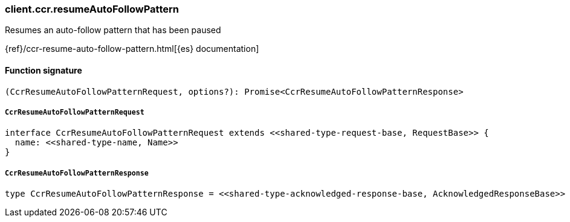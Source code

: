 [[reference-ccr-resume_auto_follow_pattern]]

////////
===========================================================================================================================
||                                                                                                                       ||
||                                                                                                                       ||
||                                                                                                                       ||
||        ██████╗ ███████╗ █████╗ ██████╗ ███╗   ███╗███████╗                                                            ||
||        ██╔══██╗██╔════╝██╔══██╗██╔══██╗████╗ ████║██╔════╝                                                            ||
||        ██████╔╝█████╗  ███████║██║  ██║██╔████╔██║█████╗                                                              ||
||        ██╔══██╗██╔══╝  ██╔══██║██║  ██║██║╚██╔╝██║██╔══╝                                                              ||
||        ██║  ██║███████╗██║  ██║██████╔╝██║ ╚═╝ ██║███████╗                                                            ||
||        ╚═╝  ╚═╝╚══════╝╚═╝  ╚═╝╚═════╝ ╚═╝     ╚═╝╚══════╝                                                            ||
||                                                                                                                       ||
||                                                                                                                       ||
||    This file is autogenerated, DO NOT send pull requests that changes this file directly.                             ||
||    You should update the script that does the generation, which can be found in:                                      ||
||    https://github.com/elastic/elastic-client-generator-js                                                             ||
||                                                                                                                       ||
||    You can run the script with the following command:                                                                 ||
||       npm run elasticsearch -- --version <version>                                                                    ||
||                                                                                                                       ||
||                                                                                                                       ||
||                                                                                                                       ||
===========================================================================================================================
////////

[discrete]
=== client.ccr.resumeAutoFollowPattern

Resumes an auto-follow pattern that has been paused

{ref}/ccr-resume-auto-follow-pattern.html[{es} documentation]

[discrete]
==== Function signature

[source,ts]
----
(CcrResumeAutoFollowPatternRequest, options?): Promise<CcrResumeAutoFollowPatternResponse>
----

[discrete]
===== `CcrResumeAutoFollowPatternRequest`

[source,ts]
----
interface CcrResumeAutoFollowPatternRequest extends <<shared-type-request-base, RequestBase>> {
  name: <<shared-type-name, Name>>
}
----

[discrete]
===== `CcrResumeAutoFollowPatternResponse`

[source,ts]
----
type CcrResumeAutoFollowPatternResponse = <<shared-type-acknowledged-response-base, AcknowledgedResponseBase>>
----

